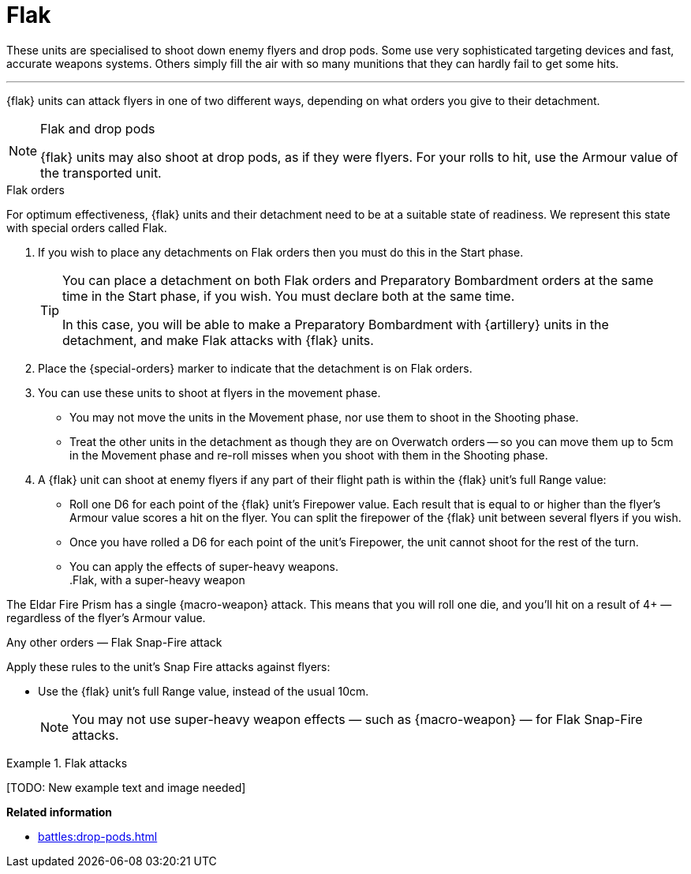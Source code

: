 = Flak

These units are specialised to shoot down enemy flyers and drop pods.
Some use very sophisticated targeting devices and fast, accurate weapons systems.
Others simply fill the air with so many munitions that they can hardly fail to get some hits.

---

{flak} units can attack flyers in one of two different ways, depending on what orders you give to their detachment.

[NOTE]
.Flak and drop pods
====
{flak} units may also shoot at drop pods, as if they were flyers.
For your rolls to hit, use the Armour value of the transported unit.
====

.Flak orders
For optimum effectiveness, {flak} units and their detachment need to be at a suitable state of readiness.
We represent this state with special orders called Flak.

. If you wish to place any detachments on Flak orders then you must do this in the Start phase.
+
[TIP]
====
You can place a detachment on both Flak orders and Preparatory Bombardment orders at the same time in the Start phase, if you wish.
You must declare both at the same time.

In this case, you will be able to make a Preparatory Bombardment with {artillery} units in the detachment, and make Flak attacks with {flak} units.
====
. Place the {special-orders} marker to indicate that the detachment is on Flak orders.
. You can use these units to shoot at flyers in the movement phase.
 * You may not move the units in the Movement phase, nor use them to shoot in the Shooting phase.
 * Treat the other units in the detachment as though they are on Overwatch orders -- so you can move them up to 5cm in the Movement phase and re-roll misses when you shoot with them in the Shooting phase.
. A {flak} unit can shoot at enemy flyers if any part of their flight path is within the {flak} unit's full Range value:
 * Roll one D6 for each point of the {flak} unit's Firepower value.
 Each result that is equal to or higher than the flyer's Armour value scores a hit on the flyer.
 You can split the firepower of the {flak} unit between several flyers if you wish.
 * Once you have rolled a D6 for each point of the unit's Firepower, the unit cannot shoot for the rest of the turn.
 * You can apply the effects of super-heavy weapons. +
.Flak, with a super-heavy weapon
====
The Eldar Fire Prism has a single {macro-weapon} attack.
This means that you will roll one die, and you'll hit on a result of 4+ — regardless of the flyer's Armour value.
====

.Any other orders — Flak Snap-Fire attack
Apply these rules to the unit's Snap Fire attacks against flyers:

* Use the {flak} unit's full Range value, instead of the usual 10cm.
+
NOTE: You may not use super-heavy weapon effects — such as {macro-weapon} — for Flak Snap-Fire attacks.



.Flak attacks
====
+[TODO: New example text and image needed]+
====

*Related information*

* xref:battles:drop-pods.adoc[]
